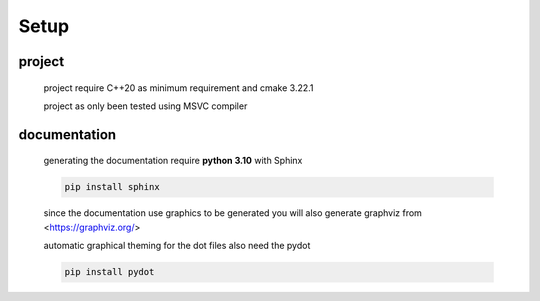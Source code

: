 Setup
=====

project
-------
	project require C++20 as minimum requirement
	and cmake 3.22.1

	project as only been tested using MSVC compiler 

documentation
-------------
	generating the documentation require **python 3.10** with Sphinx

	.. code-block:: python

		pip install sphinx

	since the documentation use graphics to be generated you will also generate graphviz from <https://graphviz.org/>

	automatic graphical theming for the dot files also need the pydot 

	.. code-block:: pydot

		pip install pydot
